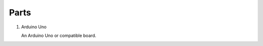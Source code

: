 =====
Parts
=====


#.  Arduino Uno

    An Arduino Uno or compatible board.

    .. image:: _static/images/boards/arduino-uno.*
        :alt: Arduino Uno board
